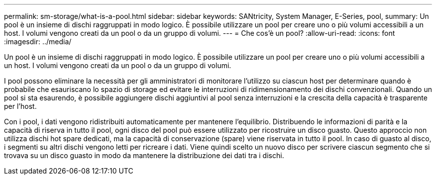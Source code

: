---
permalink: sm-storage/what-is-a-pool.html 
sidebar: sidebar 
keywords: SANtricity, System Manager, E-Series, pool, 
summary: Un pool è un insieme di dischi raggruppati in modo logico. È possibile utilizzare un pool per creare uno o più volumi accessibili a un host. I volumi vengono creati da un pool o da un gruppo di volumi. 
---
= Che cos'è un pool?
:allow-uri-read: 
:icons: font
:imagesdir: ../media/


[role="lead"]
Un pool è un insieme di dischi raggruppati in modo logico. È possibile utilizzare un pool per creare uno o più volumi accessibili a un host. I volumi vengono creati da un pool o da un gruppo di volumi.

I pool possono eliminare la necessità per gli amministratori di monitorare l'utilizzo su ciascun host per determinare quando è probabile che esauriscano lo spazio di storage ed evitare le interruzioni di ridimensionamento dei dischi convenzionali. Quando un pool si sta esaurendo, è possibile aggiungere dischi aggiuntivi al pool senza interruzioni e la crescita della capacità è trasparente per l'host.

Con i pool, i dati vengono ridistribuiti automaticamente per mantenere l'equilibrio. Distribuendo le informazioni di parità e la capacità di riserva in tutto il pool, ogni disco del pool può essere utilizzato per ricostruire un disco guasto. Questo approccio non utilizza dischi hot spare dedicati, ma la capacità di conservazione (spare) viene riservata in tutto il pool. In caso di guasto al disco, i segmenti su altri dischi vengono letti per ricreare i dati. Viene quindi scelto un nuovo disco per scrivere ciascun segmento che si trovava su un disco guasto in modo da mantenere la distribuzione dei dati tra i dischi.
